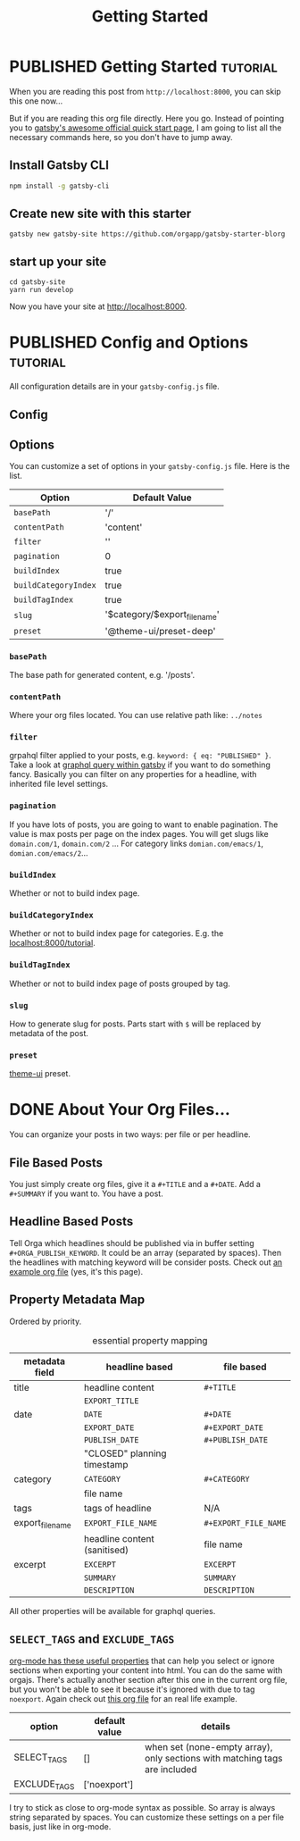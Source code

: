#+TITLE: Getting Started
#+ORGA_PUBLISH_KEYWORD: PUBLISHED DONE
#+TODO: DRAFT | PUBLISHED
#+TODO: TODO | DONE

* PUBLISHED Getting Started :tutorial:
CLOSED: [2020-11-10 Tue 16:00]
:PROPERTIES:
:SUMMARY: when you are reading this from localhost, you can skip this part now.
:END:

When you are reading this post from =http://localhost:8000=, you can skip this one now...

But if you are reading this org file directly. Here you go. Instead of pointing you to [[https://www.gatsbyjs.com/docs/quick-start/][gatsby's awesome official quick start page]], I am going to list all the necessary commands here, so you don't have to jump away.

** Install Gatsby CLI
#+BEGIN_SRC sh
npm install -g gatsby-cli
#+END_SRC

** Create new site with this starter
#+BEGIN_SRC shell
gatsby new gatsby-site https://github.com/orgapp/gatsby-starter-blorg
#+END_SRC

** start up your site
#+BEGIN_SRC shell
cd gatsby-site
yarn run develop
#+END_SRC

Now you have your site at http://localhost:8000.

* PUBLISHED Config and Options :tutorial:
CLOSED: [2020-11-10 Tue 15:55]
:PROPERTIES:
:SUMMARY:  Options for the plugin, explained
:END:

All configuration details are in your =gatsby-config.js= file.

** Config

** Options
You can customize a set of options in your =gatsby-config.js= file. Here is the list.

| Option               | Default Value                 |
|----------------------+-------------------------------|
| =basePath=           | '/'                           |
| =contentPath=        | 'content'                     |
| =filter=             | ''                            |
| =pagination=         | 0                             |
| =buildIndex=         | true                          |
| =buildCategoryIndex= | true                          |
| =buildTagIndex=      | true                          |
| =slug=               | '$category/$export_file_name' |
| =preset=             | '@theme-ui/preset-deep'       |

*** =basePath=
The base path for generated content, e.g. '/posts'.

*** =contentPath=
Where your org files located. You can use relative path like: =../notes=

*** =filter=
grpahql filter applied to your posts, e.g. =keyword: { eq: "PUBLISHED" }=. Take a look at [[https://www.gatsbyjs.com/docs/graphql-reference/][graphql query within gatsby]] if you want to do something fancy. Basically you can filter on any properties for a headline, with inherited file level settings.

*** =pagination=
If you have lots of posts, you are going to want to enable pagination. The value is max posts per page on the index pages. You will get slugs like =domain.com/1=, =domain.com/2= ... For category links =domian.com/emacs/1=, =domian.com/emacs/2=...

*** =buildIndex=
Whether or not to build index page.

*** =buildCategoryIndex=
Whether or not to build index page for categories. E.g. the [[http://localhost:8000/tutorial][localhost:8000/tutorial]].

*** =buildTagIndex=
Whether or not to build index page of posts grouped by tag.

*** =slug=
How to generate slug for posts. Parts start with =$= will be replaced by metadata of the post.

*** =preset=
[[https://theme-ui.com][theme-ui]] preset.

* DONE About Your Org Files...
CLOSED: [2020-11-10 Tue 15:50]

You can organize your posts in two ways: per file or per headline.

** File Based Posts

You just simply create org files, give it a =#+TITLE= and a =#+DATE=. Add a =#+SUMMARY= if you want to. You have a post.

** Headline Based Posts

Tell Orga which headlines should be published via in buffer setting =#+ORGA_PUBLISH_KEYWORD=. It could be an array (separated by spaces). Then the headlines with matching keyword will be consider posts. Check out [[https://raw.githubusercontent.com/orgapp/gatsby-starter-blorg/master/content/getting-started.org][an example org file]] (yes, it's this page).

** Property Metadata Map
Ordered by priority.

#+CAPTION: essential property mapping
| metadata field   | headline based               | file based           |
|------------------+------------------------------+----------------------|
| title            | headline content             | =#+TITLE=            |
|                  | =EXPORT_TITLE=               |                      |
|------------------+------------------------------+----------------------|
| date             | =DATE=                       | =#+DATE=             |
|                  | =EXPORT_DATE=                | =#+EXPORT_DATE=      |
|                  | =PUBLISH_DATE=               | =#+PUBLISH_DATE=     |
|                  | "CLOSED" planning timestamp  |                      |
|------------------+------------------------------+----------------------|
| category         | =CATEGORY=                   | =#+CATEGORY=         |
|                  | file name                    |                      |
|------------------+------------------------------+----------------------|
| tags             | tags of headline             | N/A                  |
|------------------+------------------------------+----------------------|
| export_file_name | =EXPORT_FILE_NAME=           | =#+EXPORT_FILE_NAME= |
|                  | headline content (sanitised) | file name            |
|------------------+------------------------------+----------------------|
| excerpt          | =EXCERPT=                    | =EXCERPT=            |
|                  | =SUMMARY=                    | =SUMMARY=            |
|                  | =DESCRIPTION=                | =DESCRIPTION=        |

All other properties will be available for graphql queries.




** =SELECT_TAGS= and =EXCLUDE_TAGS=
[[https://orgmode.org/manual/Export-Settings.html][org-mode has these useful properties]] that can help you select or ignore sections when exporting your content into html. You can do the same with orgajs. There's actually another section after this one in the current org file, but you won't be able to see it because it's ignored with due to tag =noexport=. Again check out [[https://raw.githubusercontent.com/orgapp/gatsby-starter-blorg/master/content/getting-started.org][this org file]] for an real life example.

| option       | default value | details                                                                    |
|--------------+---------------+----------------------------------------------------------------------------|
| SELECT_TAGS  | []            | when set (none-empty array), only sections with matching tags are included |
| EXCLUDE_TAGS | ['noexport']  |                                                                            |

I try to stick as close to org-mode syntax as possible. So array is always string separated by spaces. You can customize these settings on a per file basis, just like in org-mode.

** You are not suppose to see this section :noexport:
This section is ignored when building the website.
